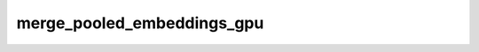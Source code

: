 merge_pooled_embeddings_gpu
===========================

.. doxygenfile:: merge_pooled_embeddings_gpu.cpp
